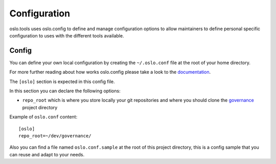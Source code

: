 =============
Configuration
=============

oslo.tools uses oslo.config to define and manage configuration
options to allow maintainers to define personal specific configuration
to uses with the different tools available.

Config
======

You can define your own local configuration by creating the ``~/.oslo.conf``
file at the root of your home directory.

For more further reading about how works oslo.config please take a look to the
`documentation`_.

The ``[oslo]`` section is expected in this config file.

In this section you can declare the following options:

- ``repo_root`` which is where you store locally your git repositories
  and where you should clone the `governance`_ project directory

Example of ``oslo.conf`` content::

    [oslo]
    repo_root=~/dev/governance/

Also you can find a file named ``oslo.conf.sample`` at the root of this
project directory, this is a config sample that you can reuse and adapt to
your needs.

.. _documentation: https://docs.openstack.org/oslo.config/latest/
.. _governance: https://opendev.org/openstack/governance/
